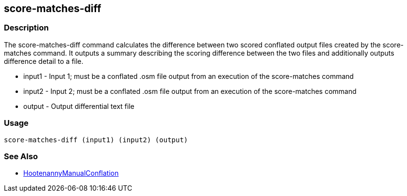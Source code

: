 [[score-matches-diff]]
== score-matches-diff

=== Description

The +score-matches-diff+ command calculates the difference between two scored conflated output files created by the +score-matches+ command. It 
outputs a summary describing the scoring difference between the two files and additionally outputs difference detail to a file.

* +input1+      - Input 1; must be a conflated .osm file output from an execution of the +score-matches+ command
* +input2+      - Input 2; must be a conflated .osm file output from an execution of the +score-matches+ command
* +output+      - Output differential text file

=== Usage

--------------------------------------
score-matches-diff (input1) (input2) (output)
--------------------------------------

=== See Also

* <<hootDevGuide, HootenannyManualConflation>>


